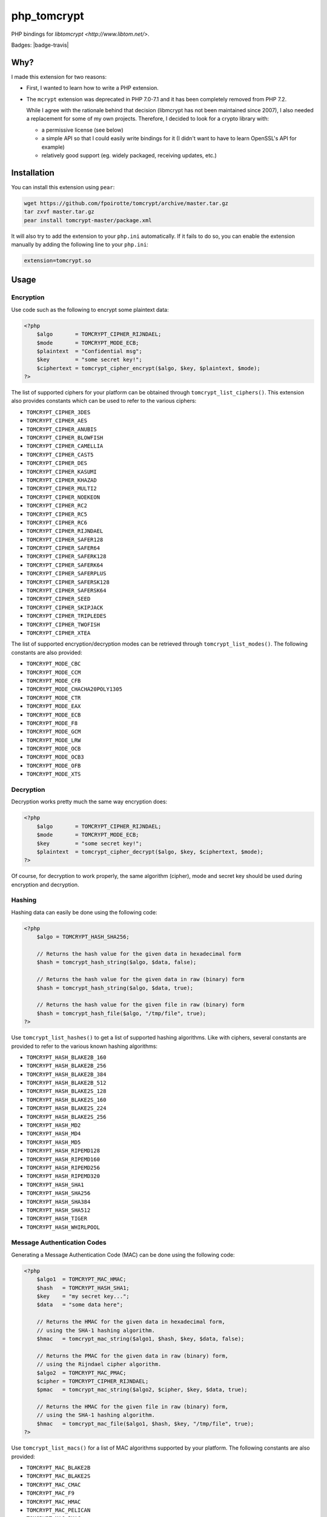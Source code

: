 php_tomcrypt
============

PHP bindings for `libtomcrypt <http://www.libtom.net/>`.

Badges: |badge-travis|

Why?
----
I made this extension for two reasons:

*   First, I wanted to learn how to write a PHP extension.

*   The ``mcrypt`` extension was deprecated in PHP 7.0-7.1 and it has been
    completely removed from PHP 7.2.

    While I agree with the rationale behind that decision
    (libmcrypt has not been maintained since 2007), I also needed a
    replacement for some of my own projects. Therefore, I decided to
    look for a crypto library with:

    *   a permissive license (see below)

    *   a simple API so that I could easily write bindings for it
        (I didn't want to have to learn OpenSSL's API for example)

    *   relatively good support (eg. widely packaged, receiving
        updates, etc.)

Installation
------------
You can install this extension using ``pear``:

..  sourcecode:: console

    wget https://github.com/fpoirotte/tomcrypt/archive/master.tar.gz
    tar zxvf master.tar.gz
    pear install tomcrypt-master/package.xml

It will also try to add the extension to your ``php.ini`` automatically.
If it fails to do so, you can enable the extension manually by adding
the following line to your ``php.ini``:

..  sourcecode:: ini

    extension=tomcrypt.so

Usage
-----

Encryption
~~~~~~~~~~

Use code such as the following to encrypt some plaintext data:

..  sourcecode:: php

    <?php
        $algo       = TOMCRYPT_CIPHER_RIJNDAEL;
        $mode       = TOMCRYPT_MODE_ECB;
        $plaintext  = "Confidential msg";
        $key        = "some secret key!";
        $ciphertext = tomcrypt_cipher_encrypt($algo, $key, $plaintext, $mode);
    ?>

The list of supported ciphers for your platform can be obtained through ``tomcrypt_list_ciphers()``.
This extension also provides constants which can be used to refer to the various ciphers:

*   ``TOMCRYPT_CIPHER_3DES``
*   ``TOMCRYPT_CIPHER_AES``
*   ``TOMCRYPT_CIPHER_ANUBIS``
*   ``TOMCRYPT_CIPHER_BLOWFISH``
*   ``TOMCRYPT_CIPHER_CAMELLIA``
*   ``TOMCRYPT_CIPHER_CAST5``
*   ``TOMCRYPT_CIPHER_DES``
*   ``TOMCRYPT_CIPHER_KASUMI``
*   ``TOMCRYPT_CIPHER_KHAZAD``
*   ``TOMCRYPT_CIPHER_MULTI2``
*   ``TOMCRYPT_CIPHER_NOEKEON``
*   ``TOMCRYPT_CIPHER_RC2``
*   ``TOMCRYPT_CIPHER_RC5``
*   ``TOMCRYPT_CIPHER_RC6``
*   ``TOMCRYPT_CIPHER_RIJNDAEL``
*   ``TOMCRYPT_CIPHER_SAFER128``
*   ``TOMCRYPT_CIPHER_SAFER64``
*   ``TOMCRYPT_CIPHER_SAFERK128``
*   ``TOMCRYPT_CIPHER_SAFERK64``
*   ``TOMCRYPT_CIPHER_SAFERPLUS``
*   ``TOMCRYPT_CIPHER_SAFERSK128``
*   ``TOMCRYPT_CIPHER_SAFERSK64``
*   ``TOMCRYPT_CIPHER_SEED``
*   ``TOMCRYPT_CIPHER_SKIPJACK``
*   ``TOMCRYPT_CIPHER_TRIPLEDES``
*   ``TOMCRYPT_CIPHER_TWOFISH``
*   ``TOMCRYPT_CIPHER_XTEA``

The list of supported encryption/decryption modes can be retrieved through ``tomcrypt_list_modes()``.
The following constants are also provided:

* ``TOMCRYPT_MODE_CBC``
* ``TOMCRYPT_MODE_CCM``
* ``TOMCRYPT_MODE_CFB``
* ``TOMCRYPT_MODE_CHACHA20POLY1305``
* ``TOMCRYPT_MODE_CTR``
* ``TOMCRYPT_MODE_EAX``
* ``TOMCRYPT_MODE_ECB``
* ``TOMCRYPT_MODE_F8``
* ``TOMCRYPT_MODE_GCM``
* ``TOMCRYPT_MODE_LRW``
* ``TOMCRYPT_MODE_OCB``
* ``TOMCRYPT_MODE_OCB3``
* ``TOMCRYPT_MODE_OFB``
* ``TOMCRYPT_MODE_XTS``


Decryption
~~~~~~~~~~

Decryption works pretty much the same way encryption does:

..  sourcecode:: php

    <?php
        $algo       = TOMCRYPT_CIPHER_RIJNDAEL;
        $mode       = TOMCRYPT_MODE_ECB;
        $key        = "some secret key!";
        $plaintext  = tomcrypt_cipher_decrypt($algo, $key, $ciphertext, $mode);
    ?>

Of course, for decryption to work properly, the same algorithm (cipher), mode
and secret key should be used during encryption and decryption.


Hashing
~~~~~~~

Hashing data can easily be done using the following code:

..  sourcecode:: php

    <?php
        $algo = TOMCRYPT_HASH_SHA256;

        // Returns the hash value for the given data in hexadecimal form
        $hash = tomcrypt_hash_string($algo, $data, false);

        // Returns the hash value for the given data in raw (binary) form
        $hash = tomcrypt_hash_string($algo, $data, true);

        // Returns the hash value for the given file in raw (binary) form
        $hash = tomcrypt_hash_file($algo, "/tmp/file", true);
    ?>

Use ``tomcrypt_list_hashes()`` to get a list of supported hashing algorithms.
Like with ciphers, several constants are provided to refer to the various
known hashing algorithms:

*   ``TOMCRYPT_HASH_BLAKE2B_160``
*   ``TOMCRYPT_HASH_BLAKE2B_256``
*   ``TOMCRYPT_HASH_BLAKE2B_384``
*   ``TOMCRYPT_HASH_BLAKE2B_512``
*   ``TOMCRYPT_HASH_BLAKE2S_128``
*   ``TOMCRYPT_HASH_BLAKE2S_160``
*   ``TOMCRYPT_HASH_BLAKE2S_224``
*   ``TOMCRYPT_HASH_BLAKE2S_256``
*   ``TOMCRYPT_HASH_MD2``
*   ``TOMCRYPT_HASH_MD4``
*   ``TOMCRYPT_HASH_MD5``
*   ``TOMCRYPT_HASH_RIPEMD128``
*   ``TOMCRYPT_HASH_RIPEMD160``
*   ``TOMCRYPT_HASH_RIPEMD256``
*   ``TOMCRYPT_HASH_RIPEMD320``
*   ``TOMCRYPT_HASH_SHA1``
*   ``TOMCRYPT_HASH_SHA256``
*   ``TOMCRYPT_HASH_SHA384``
*   ``TOMCRYPT_HASH_SHA512``
*   ``TOMCRYPT_HASH_TIGER``
*   ``TOMCRYPT_HASH_WHIRLPOOL``


Message Authentication Codes
~~~~~~~~~~~~~~~~~~~~~~~~~~~~

Generating a Message Authentication Code (MAC) can be done
using the following code:

..  sourcecode:: php

    <?php
        $algo1  = TOMCRYPT_MAC_HMAC;
        $hash   = TOMCRYPT_HASH_SHA1;
        $key    = "my secret key...";
        $data   = "some data here";

        // Returns the HMAC for the given data in hexadecimal form,
        // using the SHA-1 hashing algorithm.
        $hmac   = tomcrypt_mac_string($algo1, $hash, $key, $data, false);

        // Returns the PMAC for the given data in raw (binary) form,
        // using the Rijndael cipher algorithm.
        $algo2  = TOMCRYPT_MAC_PMAC;
        $cipher = TOMCRYPT_CIPHER_RIJNDAEL;
        $pmac   = tomcrypt_mac_string($algo2, $cipher, $key, $data, true);

        // Returns the HMAC for the given file in raw (binary) form,
        // using the SHA-1 hashing algorithm.
        $hmac   = tomcrypt_mac_file($algo1, $hash, $key, "/tmp/file", true);
    ?>

Use ``tomcrypt_list_macs()`` for a list of MAC algorithms supported by your
platform. The following constants are also provided:

*   ``TOMCRYPT_MAC_BLAKE2B``
*   ``TOMCRYPT_MAC_BLAKE2S``
*   ``TOMCRYPT_MAC_CMAC``
*   ``TOMCRYPT_MAC_F9``
*   ``TOMCRYPT_MAC_HMAC``
*   ``TOMCRYPT_MAC_PELICAN``
*   ``TOMCRYPT_MAC_PMAC``
*   ``TOMCRYPT_MAC_POLY1305``
*   ``TOMCRYPT_MAC_XCBC``

Most of these MAC algorithms require an additional algorithm to be given:

*   ``TOMCRYPT_MAC_BLAKE2B``, ``TOMCRYPT_MAC_BLAKE2S`` and
    ``TOMCRYPT_MAC_POLY1305``: no additional algorithm is necessary
    (i.e. you may pass ``null`` instead of an algorithm)
*   ``TOMCRYPT_MAC_HMAC``: some hashing algorithm must be passed
*   other MAC algorithms: a cipher must be passed

Please refer to the documentation on `Encryption`_ and `Hashing`_ for more
information about supported algorithms.


(Pseudo-)Random Number Generators
~~~~~~~~~~~~~~~~~~~~~~~~~~~~~~~~~

This extension can provide you with data generated at random, as an alternative
to `openssl_random_pseudo_bytes() <http://php.net/openssl_random_pseudo_bytes>`.

The following code can be used to generate (pseudo-)random number generators:

..  sourcecode:: php

    <?php
        // Attempt to get 42 bytes of purely random data.
        // Returns FALSE if random data cannot be obtained in a secure way.
        $random = tomcrypt_rng_get_bytes(42, TOMCRYPT_RNG_SECURE);
    ?>

Various algorithms of (pseudo-)random number generators are available:

*   ``TOMCRYPT_RNG_CHACHA20``
*   ``TOMCRYPT_RNG_FORTUNA``
*   ``TOMCRYPT_RNG_RC4``
*   ``TOMCRYPT_RNG_SECURE``
*   ``TOMCRYPT_RNG_SOBER128``
*   ``TOMCRYPT_RNG_YARROW``

..  warning::

    Apart from ``TOMCRYPT_RNG_SECURE`` --- which is the default RNG used by
    ``tomcrypt_rng_get_bytes()``, all the other generators are only PRNGs
    and should not be used when truly random data is required.


Windows support
---------------
The extension should compile and run just fine under Windows.
Unfortunately, I do not have access to Windows development tools
and cannot compile a binary release for Windows users.

If you manage to compile the extension on Windows, please let us know through
`our issue tracker <https://github.com/fpoirotte/tomcrypt/issues>`.

License
-------
libtomcrypt is released under the `WTFPL <http://sam.zoy.org/wtfpl/>` license.

php_tomcrypt is released under version 3.01 of the
`PHP <http://www.php.net/license/3_01.txt>` license.

..  |badges-travis| image:: https://travis-ci.org/fpoirotte/tomcrypt.svg
    :alt: Travis-CI (unknown)
    :target: http://travis-ci.org/fpoirotte/tomcrypt

..  |---| unicode:: U+02014 .. em dash
    :trim:
